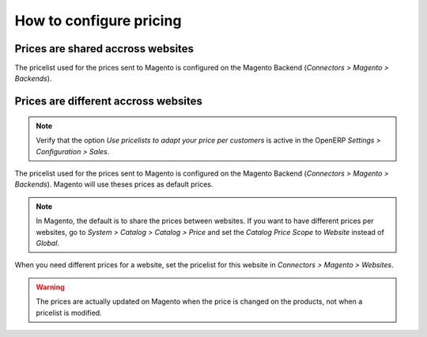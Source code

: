 .. _configure-pricing:


########################
How to configure pricing
########################

**********************************
Prices are shared accross websites
**********************************

The pricelist used for the prices sent to Magento is configured on the
Magento Backend (`Connectors > Magento > Backends`).

*************************************
Prices are different accross websites
*************************************

.. note:: Verify that the option `Use pricelists to adapt your price per
          customers` is active in the OpenERP `Settings > Configuration
          > Sales`.

The pricelist used for the prices sent to Magento is configured on the
Magento Backend (`Connectors > Magento > Backends`). Magento will use
theses prices as default prices.

.. note:: In Magento, the default is to share the prices between websites.
          If you want to have different prices per websites, go to
          `System > Catalog > Catalog > Price` and set the `Catalog
          Price Scope` to `Website` instead of `Global`.

When you need different prices for a website, set the pricelist for this
website in `Connectors > Magento > Websites`.

.. warning:: The prices are actually updated on Magento when the price
             is changed on the products, not when a pricelist is
             modified.
